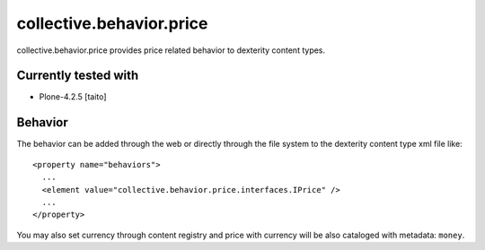 =========================
collective.behavior.price
=========================

collective.behavior.price provides price related behavior to dexterity content types.

Currently tested with
---------------------

* Plone-4.2.5 [taito]

Behavior
--------

The behavior can be added through the web or directly through the file system to the dexterity content type xml file like::

  <property name="behaviors">
    ...
    <element value="collective.behavior.price.interfaces.IPrice" />
    ...
  </property>

You may also set currency through content registry and price with currency will be also cataloged with metadata: ``money``.
